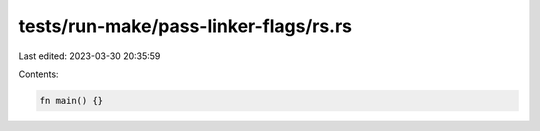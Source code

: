 tests/run-make/pass-linker-flags/rs.rs
======================================

Last edited: 2023-03-30 20:35:59

Contents:

.. code-block:: rs

    fn main() {}


